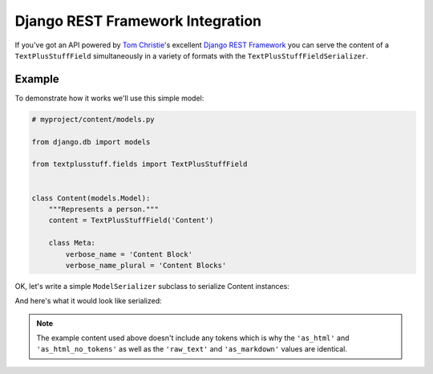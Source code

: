 Django REST Framework Integration
=================================

If you've got an API powered by `Tom Christie <https://twitter.com/_tomchristie>`_'s excellent `Django REST Framework <http://www.django-rest-framework.org/>`_ you can serve the content of a ``TextPlusStuffField`` simultaneously in a variety of formats with the ``TextPlusStuffFieldSerializer``.

.. _example-model:

Example
-------

To demonstrate how it works we'll use this simple model:

.. code-block:: python

    # myproject/content/models.py

    from django.db import models

    from textplusstuff.fields import TextPlusStuffField


    class Content(models.Model):
        """Represents a person."""
        content = TextPlusStuffField('Content')

        class Meta:
            verbose_name = 'Content Block'
            verbose_name_plural = 'Content Blocks'

.. _serialization:

OK, let's write a simple ``ModelSerializer`` subclass to serialize Content instances:

.. code-block:: python
    :emphasize-lines: 5,12,17

    # myproject/content/serializers.py

    from rest_framework import serializers

    from textplusstuff.serializers import TextPlusStuffFieldSerializer

    from .models import Content


    class ContentSerializer(serializers.ModelSerializer):
        """Serializes Person instances"""
        content = TextPlusStuffFieldSerializer()

        class Meta:
            model = Content
            fields = (
                'content',
            )

And here's what it would look like serialized:

.. code-block:: python
    :emphasize-lines: 11-15

    >>> from myproject.content.models import Content
    >>> content = Person.objects.create(
    ...     content="""# Oh hello!\n\nHere's some _italic_ and **bold** text."""
    ... )
    >>> content.save()
    >>> from myproject.content.serializers import ContentSerializer
    >>> content_serialized = ContentSerializer(content)
    >>> content_serialized.data
    {
        'content': {
            'raw_text': "# Oh hello!\n\nHere's some _italic_ and **bold** text.", # The 'raw' content of the field as it is stored in the database.
            'as_plaintext': "Oh hello!\n\nHere's some italic and bold text.", # The content of this field as plaintext (all markup/formatting and tokens removed)
            'as_markdown': "# Oh hello!\n\nHere's some _italic_ and **bold** text.", # The content of this field as markdown (with tokens removed)
            'as_html': "<h1>Oh hello!</h1>\n\n<p>Here's some <em>italic</em> and <strong>bold</strong> text.", # The content of this field as HTML with tokens rendered
            'as_html_no_tokens': "<h1>Oh hello!</h1>\n\n<p>Here's some <em>italic</em> and <strong>bold</strong> text.", # The content of this field as HTML with tokens removed
        }
    }

.. note:: The example content used above doesn't include any tokens which is why the ``'as_html'`` and ``'as_html_no_tokens'`` as well as the ``'raw_text'`` and ``'as_markdown'`` values are identical.
